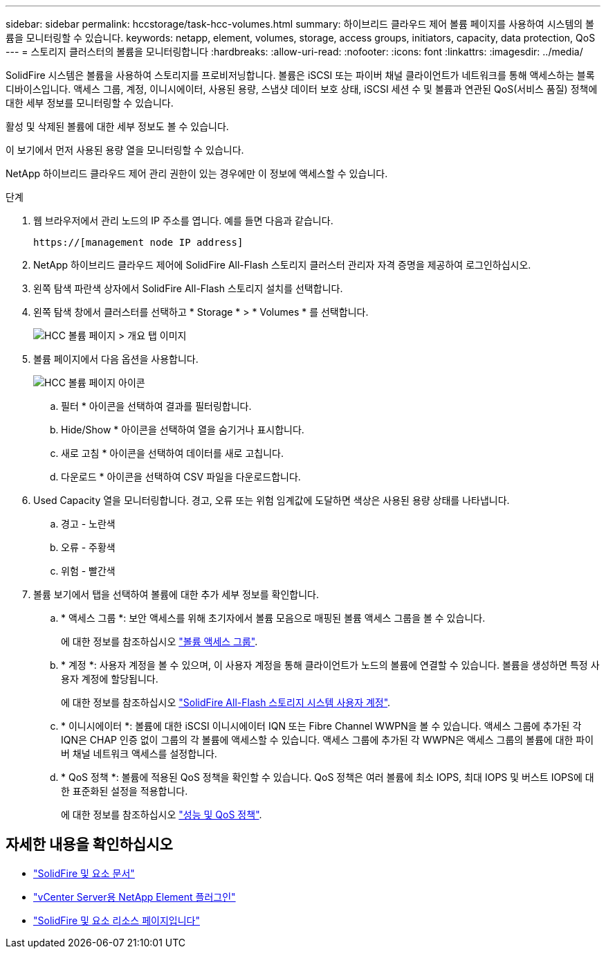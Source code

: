 ---
sidebar: sidebar 
permalink: hccstorage/task-hcc-volumes.html 
summary: 하이브리드 클라우드 제어 볼륨 페이지를 사용하여 시스템의 볼륨을 모니터링할 수 있습니다. 
keywords: netapp, element, volumes, storage, access groups, initiators, capacity, data protection, QoS 
---
= 스토리지 클러스터의 볼륨을 모니터링합니다
:hardbreaks:
:allow-uri-read: 
:nofooter: 
:icons: font
:linkattrs: 
:imagesdir: ../media/


[role="lead"]
SolidFire 시스템은 볼륨을 사용하여 스토리지를 프로비저닝합니다. 볼륨은 iSCSI 또는 파이버 채널 클라이언트가 네트워크를 통해 액세스하는 블록 디바이스입니다. 액세스 그룹, 계정, 이니시에이터, 사용된 용량, 스냅샷 데이터 보호 상태, iSCSI 세션 수 및 볼륨과 연관된 QoS(서비스 품질) 정책에 대한 세부 정보를 모니터링할 수 있습니다.

활성 및 삭제된 볼륨에 대한 세부 정보도 볼 수 있습니다.

이 보기에서 먼저 사용된 용량 열을 모니터링할 수 있습니다.

NetApp 하이브리드 클라우드 제어 관리 권한이 있는 경우에만 이 정보에 액세스할 수 있습니다.

.단계
. 웹 브라우저에서 관리 노드의 IP 주소를 엽니다. 예를 들면 다음과 같습니다.
+
[listing]
----
https://[management node IP address]
----
. NetApp 하이브리드 클라우드 제어에 SolidFire All-Flash 스토리지 클러스터 관리자 자격 증명을 제공하여 로그인하십시오.
. 왼쪽 탐색 파란색 상자에서 SolidFire All-Flash 스토리지 설치를 선택합니다.
. 왼쪽 탐색 창에서 클러스터를 선택하고 * Storage * > * Volumes * 를 선택합니다.
+
image::hcc_volumes_overview_active.png[HCC 볼륨 페이지 > 개요 탭 이미지]

. 볼륨 페이지에서 다음 옵션을 사용합니다.
+
image::hcc_volumes_icons.png[HCC 볼륨 페이지 아이콘]

+
.. 필터 * 아이콘을 선택하여 결과를 필터링합니다.
.. Hide/Show * 아이콘을 선택하여 열을 숨기거나 표시합니다.
.. 새로 고침 * 아이콘을 선택하여 데이터를 새로 고칩니다.
.. 다운로드 * 아이콘을 선택하여 CSV 파일을 다운로드합니다.


. Used Capacity 열을 모니터링합니다. 경고, 오류 또는 위험 임계값에 도달하면 색상은 사용된 용량 상태를 나타냅니다.
+
.. 경고 - 노란색
.. 오류 - 주황색
.. 위험 - 빨간색


. 볼륨 보기에서 탭을 선택하여 볼륨에 대한 추가 세부 정보를 확인합니다.
+
.. * 액세스 그룹 *: 보안 액세스를 위해 초기자에서 볼륨 모음으로 매핑된 볼륨 액세스 그룹을 볼 수 있습니다.
+
에 대한 정보를 참조하십시오 link:../concepts/concept_solidfire_concepts_volume_access_groups.html["볼륨 액세스 그룹"].

.. * 계정 *: 사용자 계정을 볼 수 있으며, 이 사용자 계정을 통해 클라이언트가 노드의 볼륨에 연결할 수 있습니다. 볼륨을 생성하면 특정 사용자 계정에 할당됩니다.
+
에 대한 정보를 참조하십시오 link:../concepts/concept_solidfire_concepts_accounts_and_permissions.html#user-accounts["SolidFire All-Flash 스토리지 시스템 사용자 계정"].

.. * 이니시에이터 *: 볼륨에 대한 iSCSI 이니시에이터 IQN 또는 Fibre Channel WWPN을 볼 수 있습니다. 액세스 그룹에 추가된 각 IQN은 CHAP 인증 없이 그룹의 각 볼륨에 액세스할 수 있습니다. 액세스 그룹에 추가된 각 WWPN은 액세스 그룹의 볼륨에 대한 파이버 채널 네트워크 액세스를 설정합니다.
.. * QoS 정책 *: 볼륨에 적용된 QoS 정책을 확인할 수 있습니다. QoS 정책은 여러 볼륨에 최소 IOPS, 최대 IOPS 및 버스트 IOPS에 대한 표준화된 설정을 적용합니다.
+
에 대한 정보를 참조하십시오 link:../concepts/concept_data_manage_volumes_solidfire_quality_of_service.html#qos-performance.html["성능 및 QoS 정책"].





[discrete]
== 자세한 내용을 확인하십시오

* https://docs.netapp.com/us-en/element-software/index.html["SolidFire 및 요소 문서"^]
* https://docs.netapp.com/us-en/vcp/index.html["vCenter Server용 NetApp Element 플러그인"^]
* https://www.netapp.com/data-storage/solidfire/documentation["SolidFire 및 요소 리소스 페이지입니다"^]

